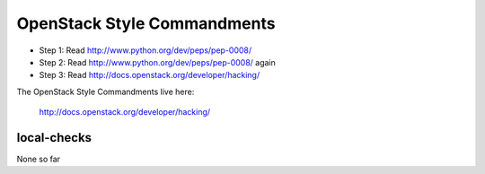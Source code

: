OpenStack Style Commandments
============================

- Step 1: Read http://www.python.org/dev/peps/pep-0008/
- Step 2: Read http://www.python.org/dev/peps/pep-0008/ again
- Step 3: Read http://docs.openstack.org/developer/hacking/

The OpenStack Style Commandments live here:

  http://docs.openstack.org/developer/hacking/

local-checks
------------

None so far

